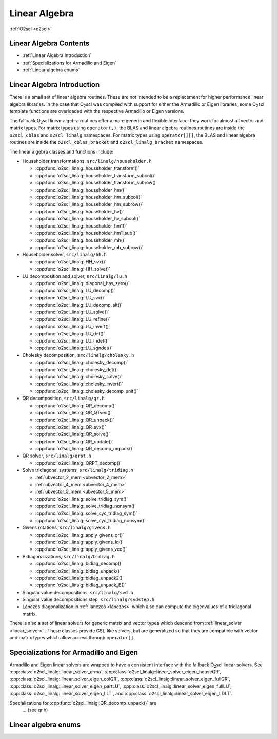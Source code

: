 Linear Algebra
==============

:ref:`O2scl <o2scl>`

Linear Algebra Contents
-----------------------

- :ref:`Linear Algebra Introduction`
- :ref:`Specializations for Armadillo and Eigen`
- :ref:`Linear algebra enums`

Linear Algebra Introduction
---------------------------
  
There is a small set of linear algebra routines. These are not
intended to be a replacement for higher performance linear algebra
libraries. In the case that O\ :sub:`2`\ scl was compiled with support
for either the Armadillo or Eigen libraries, some O\ :sub:`2`\ scl
template functions are overloaded with the respective Armadillo or
Eigen versions.

The fallback O\ :sub:`2`\ scl linear algebra routines offer a more
generic and flexible interface: they work for almost all vector and
matrix types. For matrix types using ``operator(,)``, the BLAS and
linear algebra routines routines are inside the ``o2scl_cblas`` and
``o2scl_linalg`` namespaces. For matrix types using ``operator[][]``,
the BLAS and linear algebra routines are inside the
``o2scl_cblas_bracket`` and ``o2scl_linalg_bracket`` namespaces.

The linear algebra classes and functions include:

- Householder transformations, ``src/linalg/householder.h``

  * :cpp:func:`o2scl_linalg::householder_transform()`
  * :cpp:func:`o2scl_linalg::householder_transform_subcol()`
  * :cpp:func:`o2scl_linalg::householder_transform_subrow()`
  * :cpp:func:`o2scl_linalg::householder_hm()`
  * :cpp:func:`o2scl_linalg::householder_hm_subcol()`
  * :cpp:func:`o2scl_linalg::householder_hm_subrow()`
  * :cpp:func:`o2scl_linalg::householder_hv()`
  * :cpp:func:`o2scl_linalg::householder_hv_subcol()`
  * :cpp:func:`o2scl_linalg::householder_hm1()`
  * :cpp:func:`o2scl_linalg::householder_hm1_sub()`
  * :cpp:func:`o2scl_linalg::householder_mh()`
  * :cpp:func:`o2scl_linalg::householder_mh_subrow()`
  
- Householder solver, ``src/linalg/hh.h``

  * :cpp:func:`o2scl_linalg::HH_svx()`
  * :cpp:func:`o2scl_linalg::HH_solve()`
  
- LU decomposition and solver, ``src/linalg/lu.h``

  * :cpp:func:`o2scl_linalg::diagonal_has_zero()`
  * :cpp:func:`o2scl_linalg::LU_decomp()`
  * :cpp:func:`o2scl_linalg::LU_svx()`
  * :cpp:func:`o2scl_linalg::LU_decomp_alt()`
  * :cpp:func:`o2scl_linalg::LU_solve()`
  * :cpp:func:`o2scl_linalg::LU_refine()`
  * :cpp:func:`o2scl_linalg::LU_invert()`
  * :cpp:func:`o2scl_linalg::LU_det()`
  * :cpp:func:`o2scl_linalg::LU_lndet()`
  * :cpp:func:`o2scl_linalg::LU_sgndet()`

- Cholesky decomposition, ``src/linalg/cholesky.h``

  * :cpp:func:`o2scl_linalg::cholesky_decomp()`
  * :cpp:func:`o2scl_linalg::cholesky_det()`
  * :cpp:func:`o2scl_linalg::cholesky_solve()`
  * :cpp:func:`o2scl_linalg::cholesky_invert()`
  * :cpp:func:`o2scl_linalg::cholesky_decomp_unit()`
  
- QR decomposition, ``src/linalg/qr.h``

  * :cpp:func:`o2scl_linalg::QR_decomp()`
  * :cpp:func:`o2scl_linalg::QR_QTvec()`
  * :cpp:func:`o2scl_linalg::QR_unpack()`
  * :cpp:func:`o2scl_linalg::QR_svx()`
  * :cpp:func:`o2scl_linalg::QR_solve()`
  * :cpp:func:`o2scl_linalg::QR_update()`
  * :cpp:func:`o2scl_linalg::QR_decomp_unpack()`

- QR solver, ``src/linalg/qrpt.h``

  * :cpp:func:`o2scl_linalg::QRPT_decomp()`
  
- Solve tridiagonal systems, ``src/linalg/tridiag.h``

  * :ref:`ubvector_2_mem <ubvector_2_mem>`
  * :ref:`ubvector_4_mem <ubvector_4_mem>`
  * :ref:`ubvector_5_mem <ubvector_5_mem>`
  * :cpp:func:`o2scl_linalg::solve_tridiag_sym()`
  * :cpp:func:`o2scl_linalg::solve_tridiag_nonsym()`
  * :cpp:func:`o2scl_linalg::solve_cyc_tridiag_sym()`
  * :cpp:func:`o2scl_linalg::solve_cyc_tridiag_nonsym()`

- Givens rotations, ``src/linalg/givens.h``

  * :cpp:func:`o2scl_linalg::apply_givens_qr()`
  * :cpp:func:`o2scl_linalg::apply_givens_lq()`
  * :cpp:func:`o2scl_linalg::apply_givens_vec()`

- Bidiagonalizations, ``src/linalg/bidiag.h``

  * :cpp:func:`o2scl_linalg::bidiag_decomp()`
  * :cpp:func:`o2scl_linalg::bidiag_unpack()`
  * :cpp:func:`o2scl_linalg::bidiag_unpack2()`
  * :cpp:func:`o2scl_linalg::bidiag_unpack_B()`

- Singular value decompositions, ``src/linalg/svd.h``
  
- Singular value decompositions step, ``src/linalg/svdstep.h``
  
- Lanczos diagonalization in :ref:`lanczos <lanczos>`
  which also can compute the eigenvalues of a tridiagonal matrix.

There is also a set of linear solvers for generic matrix and
vector types which descend from :ref:`linear_solver <linear_solver>` .
These classes provide GSL-like solvers, but are generalized so
that they are compatible with vector and matrix types which allow
access through ``operator[]``.
    
Specializations for Armadillo and Eigen
---------------------------------------

Armadillo and Eigen linear solvers are wrapped to have a consistent
interface with the fallback O\ :sub:`2`\ scl linear solvers. See
:cpp:class:`o2scl_linalg::linear_solver_arma`,
:cpp:class:`o2scl_linalg::linear_solver_eigen_houseQR`,
:cpp:class:`o2scl_linalg::linear_solver_eigen_colQR`,
:cpp:class:`o2scl_linalg::linear_solver_eigen_fullQR`,
:cpp:class:`o2scl_linalg::linear_solver_eigen_partLU`,
:cpp:class:`o2scl_linalg::linear_solver_eigen_fullLU`,
:cpp:class:`o2scl_linalg::linear_solver_eigen_LLT`, and
:cpp:class:`o2scl_linalg::linear_solver_eigen_LDLT`.

Specializations for :cpp:func:`o2scl_linalg::QR_decomp_unpack()` are
 ... (see qr.h)

Linear algebra enums
--------------------

.. doxygenenum:: o2cblas_order

.. doxygenenum:: o2cblas_transpose

.. doxygenenum:: o2cblas_uplo

.. doxygenenum:: o2cblas_diag

.. doxygenenum:: o2cblas_side		 		 

